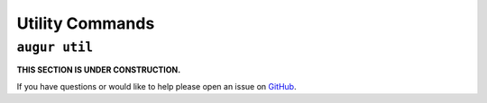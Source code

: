 ================
Utility Commands
================


``augur util``
===============

**THIS SECTION IS UNDER CONSTRUCTION.**

If you have questions or would like to help please open an issue on GitHub_.

.. _GitHub: https://github.com/chaoss/augur/issues